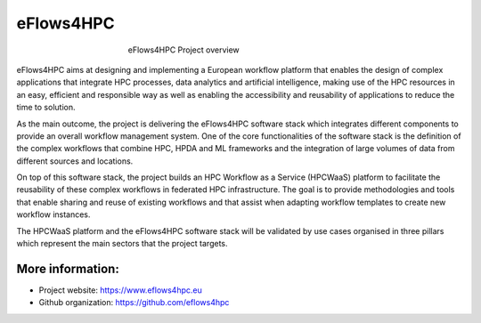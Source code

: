 ===============
eFlows4HPC
===============
.. _fig_overview:
.. figure:: Figures/overview.png
    :figwidth: 50 %
    :alt: eflows4HPC overview
    :align: center

    eFlows4HPC Project overview

eFlows4HPC aims at designing and implementing a European workflow platform that enables the design of complex applications that integrate HPC processes, data analytics and artificial intelligence, making use of the HPC resources in an easy, efficient and responsible way as well as enabling the accessibility and reusability of applications to reduce the time to solution.

As the main outcome, the project is delivering the eFlows4HPC software stack which integrates different components to provide an overall workflow management system. One of the core functionalities of the software stack is the definition of the complex workflows that combine HPC, HPDA and ML frameworks and the integration of large volumes of data from different sources and locations.

On top of this software stack, the project builds an HPC Workflow as a Service (HPCWaaS) platform to facilitate the reusability of these complex workflows in federated HPC infrastructure. The goal is to provide methodologies and tools that enable sharing and reuse of existing workflows and that assist when adapting workflow templates to create new workflow instances.

The HPCWaaS platform and the eFlows4HPC software stack will be validated by use cases organised in three pillars which represent the main sectors that the project targets.

-----------------
More information:
-----------------

- Project website: https://www.eflows4hpc.eu

- Github organization: https://github.com/eflows4hpc
